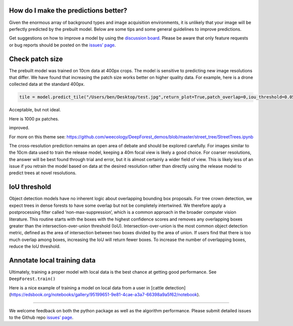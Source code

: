 How do I make the predictions better?
-------------------------------------

Given the enormous array of background types and image acquisition
environments, it is unlikely that your image will be perfectly predicted
by the prebuilt model. Below are some tips and some general guidelines
to improve predictions.

Get suggestions on how to improve a model by using the `discussion
board <https://github.com/weecology/DeepForest/discussions>`__. Please
be aware that only feature requests or bug reports should be posted on
the `issues’ page <https://github.com/weecology/DeepForest/issues>`__.

Check patch size
----------------

The prebuilt model was trained on 10cm data at 400px crops. The model is
sensitive to predicting new image resolutions that differ. We have found
that increasing the patch size works better on higher quality data. For
example, here is a drone collected data at the standard 400px.

.. code:: python

   tile = model.predict_tile("/Users/ben/Desktop/test.jpg",return_plot=True,patch_overlap=0,iou_threshold=0.05,patch_size=400)

|image1|

Acceptable, but not ideal.

Here is 1000 px patches.

|image2|

improved.

For more on this theme see:
https://github.com/weecology/DeepForest_demos/blob/master/street_tree/StreetTrees.ipynb

The cross-resolution prediction remains an open area of debate and
should be explored carefully. For images similar to the 10cm data used
to train the release model, keeping a 40m focal view is likely a good
choice. For coarser resolutions, the answer will be best found through
trial and error, but it is almost certainly a wider field of view. This
is likely less of an issue if you retrain the model based on data at the
desired resolution rather than directly using the release model to
predict trees at novel resolutions.

IoU threshold
-------------

Object detection models have no inherent logic about overlapping
bounding box proposals. For tree crown detection, we expect trees in
dense forests to have some overlap but not be completely intertwined. We
therefore apply a postprocessing filter called ‘non-max-suppression’,
which is a common approach in the broader computer vision literature.
This routine starts with the boxes with the highest confidence scores
and removes any overlapping boxes greater than the
intersection-over-union threshold (IoU). Intersection-over-union is the
most common object detection metric, defined as the area of intersection
between two boxes divided by the area of union. If users find that there
is too much overlap among boxes, increasing the IoU will return fewer
boxes. To increase the number of overlapping boxes, reduce the IoU
threshold.

Annotate local training data
----------------------------

Ultimately, training a proper model with local data is the best chance
at getting good performance. See ``DeepForest.train()``

Here is a nice example of training a model on local data from a user in [cattle detection](https://edsbook.org/notebooks/gallery/95199651-9e81-4cae-a3a7-66398a9a5f62/notebook).

------

We welcome feedback on both the python package as well as the algorithm
performance. Please submit detailed issues to the Github repo `issues’
page <https://github.com/weecology/DeepForest/issues>`__.

.. |image1| image:: ../../www/example_patch400.png
.. |image2| image:: ../../www/example_patch1000.png